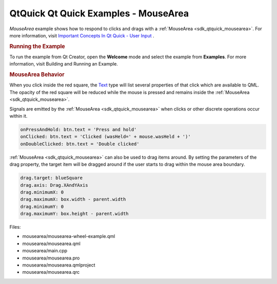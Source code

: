 .. _sdk_qtquick_qt_quick_examples_-_mousearea:
QtQuick Qt Quick Examples - MouseArea
=====================================



|image0|

*MouseArea* example shows how to respond to clicks and drags with a
:ref:`MouseArea <sdk_qtquick_mousearea>`. For more information, visit
`Important Concepts In Qt Quick - User
Input </sdk/apps/qml/QtQuick/qtquick-input-topic/>`_ .

.. rubric:: Running the Example
   :name: running-the-example

To run the example from Qt Creator, open the **Welcome** mode and select
the example from **Examples**. For more information, visit Building and
Running an Example.

.. rubric:: MouseArea Behavior
   :name: mousearea-behavior

When you click inside the red square, the
`Text </sdk/apps/qml/QtQuick/qtquick-releasenotes/#text>`_  type will
list several properties of that click which are available to QML. The
opacity of the red square will be reduced while the mouse is pressed and
remains inside the :ref:`MouseArea <sdk_qtquick_mousearea>`.

Signals are emitted by the :ref:`MouseArea <sdk_qtquick_mousearea>` when
clicks or other discrete operations occur within it.

.. code:: qml

    onPressAndHold: btn.text = 'Press and hold'
    onClicked: btn.text = 'Clicked (wasHeld=' + mouse.wasHeld + ')'
    onDoubleClicked: btn.text = 'Double clicked'

:ref:`MouseArea <sdk_qtquick_mousearea>` can also be used to drag items
around. By setting the parameters of the drag property, the target item
will be dragged around if the user starts to drag within the mouse area
boundary.

.. code:: qml

    drag.target: blueSquare
    drag.axis: Drag.XAndYAxis
    drag.minimumX: 0
    drag.maximumX: box.width - parent.width
    drag.minimumY: 0
    drag.maximumY: box.height - parent.width

Files:

-  mousearea/mousearea-wheel-example.qml
-  mousearea/mousearea.qml
-  mousearea/main.cpp
-  mousearea/mousearea.pro
-  mousearea/mousearea.qmlproject
-  mousearea/mousearea.qrc

.. |image0| image:: /media/sdk/apps/qml/qtquick-mousearea-example/images/qml-mousearea-example.png

